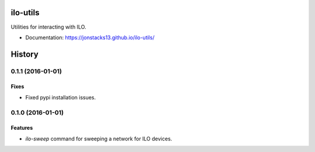 =========
ilo-utils
=========

Utilities for interacting with ILO.

* Documentation: https://jonstacks13.github.io/ilo-utils/




=======
History
=======

------------------
0.1.1 (2016-01-01)
------------------

Fixes
-----

* Fixed pypi installation issues.

------------------
0.1.0 (2016-01-01)
------------------

Features
--------

* `ilo-sweep` command for sweeping a network for ILO devices.


